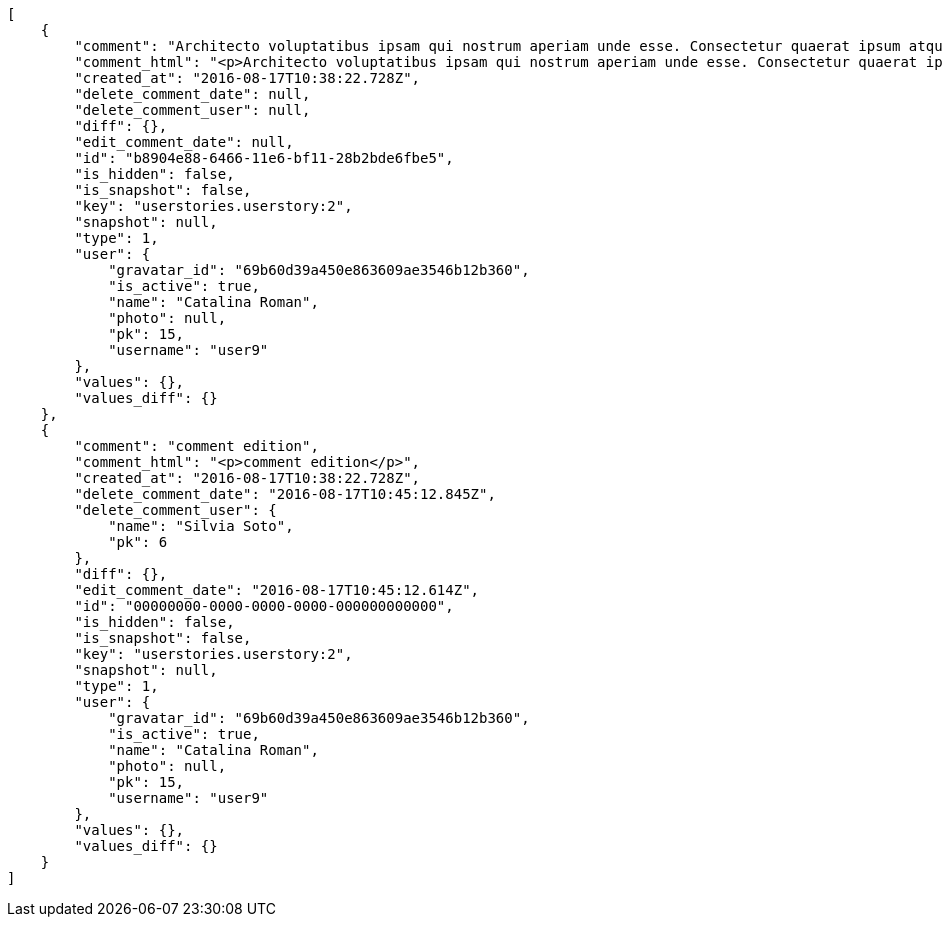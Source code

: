 [source,json]
----
[
    {
        "comment": "Architecto voluptatibus ipsam qui nostrum aperiam unde esse. Consectetur quaerat ipsum atque, minus ipsa ab iste sapiente corrupti natus inventore ipsam hic doloremque dolor, iure dignissimos repudiandae reprehenderit, a provident et quos ad?",
        "comment_html": "<p>Architecto voluptatibus ipsam qui nostrum aperiam unde esse. Consectetur quaerat ipsum atque, minus ipsa ab iste sapiente corrupti natus inventore ipsam hic doloremque dolor, iure dignissimos repudiandae reprehenderit, a provident et quos ad?</p>",
        "created_at": "2016-08-17T10:38:22.728Z",
        "delete_comment_date": null,
        "delete_comment_user": null,
        "diff": {},
        "edit_comment_date": null,
        "id": "b8904e88-6466-11e6-bf11-28b2bde6fbe5",
        "is_hidden": false,
        "is_snapshot": false,
        "key": "userstories.userstory:2",
        "snapshot": null,
        "type": 1,
        "user": {
            "gravatar_id": "69b60d39a450e863609ae3546b12b360",
            "is_active": true,
            "name": "Catalina Roman",
            "photo": null,
            "pk": 15,
            "username": "user9"
        },
        "values": {},
        "values_diff": {}
    },
    {
        "comment": "comment edition",
        "comment_html": "<p>comment edition</p>",
        "created_at": "2016-08-17T10:38:22.728Z",
        "delete_comment_date": "2016-08-17T10:45:12.845Z",
        "delete_comment_user": {
            "name": "Silvia Soto",
            "pk": 6
        },
        "diff": {},
        "edit_comment_date": "2016-08-17T10:45:12.614Z",
        "id": "00000000-0000-0000-0000-000000000000",
        "is_hidden": false,
        "is_snapshot": false,
        "key": "userstories.userstory:2",
        "snapshot": null,
        "type": 1,
        "user": {
            "gravatar_id": "69b60d39a450e863609ae3546b12b360",
            "is_active": true,
            "name": "Catalina Roman",
            "photo": null,
            "pk": 15,
            "username": "user9"
        },
        "values": {},
        "values_diff": {}
    }
]
----
